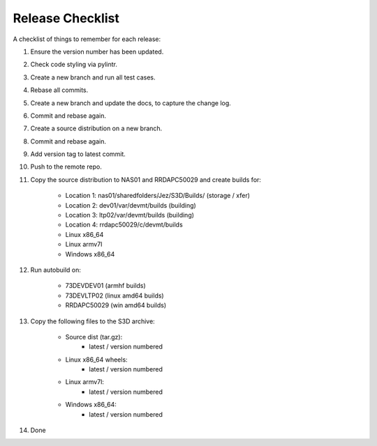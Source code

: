 =================
Release Checklist
=================

A checklist of things to remember for each release:

#. Ensure the version number has been updated.

#. Check code styling via pylintr.

#. Create a new branch and run all test cases.

#. Rebase all commits.

#. Create a new branch and update the docs, to capture the change log.

#. Commit and rebase again.

#. Create a source distribution on a new branch.

#. Commit and rebase again.

#. Add version tag to latest commit.

#. Push to the remote repo.

#. Copy the source distribution to NAS01 and RRDAPC50029 and create builds for:

    - Location 1: nas01/sharedfolders/Jez/S3D/Builds/  (storage / xfer)
    - Location 2: dev01/var/devmt/builds               (building)
    - Location 3: ltp02/var/devmt/builds               (building)
    - Location 4: rrdapc50029/c/devmt/builds

    - Linux x86_64
    - Linux armv7l
    - Windows x86_64

#. Run autobuild on:

    - 73DEVDEV01   (armhf builds)
    - 73DEVLTP02   (linux amd64 builds)
    - RRDAPC50029  (win amd64 builds)

#. Copy the following files to the S3D archive:

    - Source dist (tar.gz):
        - latest / version numbered
    - Linux x86_64 wheels:
        - latest / version numbered
    - Linux armv7l:
        - latest / version numbered
    - Windows x86_64:
        - latest / version numbered

#. Done
    
